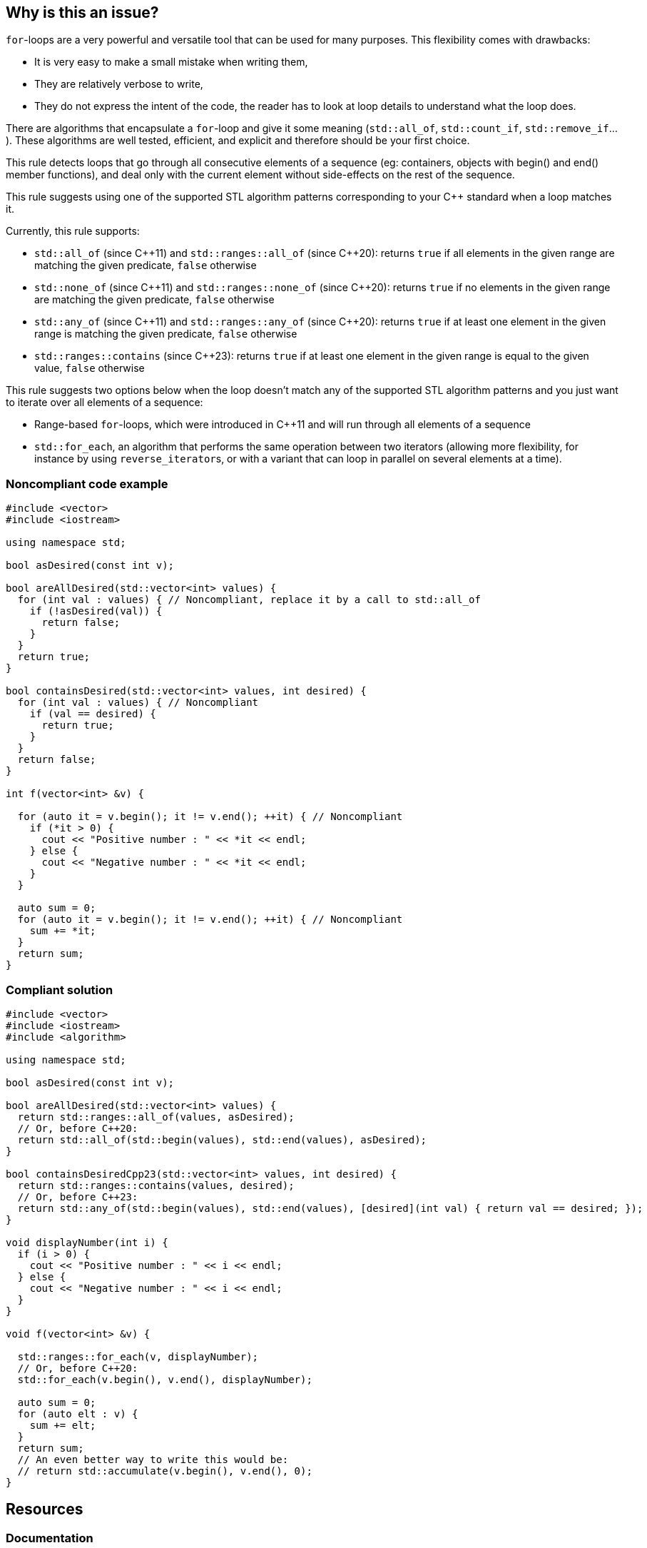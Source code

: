 == Why is this an issue?

``++for++``-loops are a very powerful and versatile tool that can be used for many purposes. This flexibility comes with drawbacks:

* It is very easy to make a small mistake when writing them,
* They are relatively verbose to write,
* They do not express the intent of the code, the reader has to look at loop details to understand what the loop does.

There are algorithms that encapsulate a ``++for++``-loop and give it some meaning (``++std::all_of++``, ``++std::count_if++``, ``++std::remove_if++``...). These algorithms are well tested, efficient, and explicit and therefore should be your first choice.


This rule detects loops that go through all consecutive elements of a sequence (eg: containers, objects with begin() and end() member functions), and deal only with the current element without side-effects on the rest of the sequence.


This rule suggests using one of the supported STL algorithm patterns corresponding to your {cpp} standard when a loop matches it. 

Currently, this rule supports:

* ``++std::all_of++`` (since {cpp}11) and ``++std::ranges::all_of++`` (since {cpp}20): returns ``++true++`` if all elements in the given range are matching the given predicate, ``++false++`` otherwise
* ``++std::none_of++`` (since {cpp}11) and ``++std::ranges::none_of++`` (since {cpp}20): returns ``++true++`` if no elements in the given range are matching the given predicate, ``++false++`` otherwise
* ``++std::any_of++`` (since {cpp}11) and ``++std::ranges::any_of++`` (since {cpp}20): returns ``++true++`` if at least one element in the given range is matching the given predicate, ``++false++`` otherwise
* ``++std::ranges::contains++`` (since {cpp}23): returns ``++true++`` if at least one element in the given range is equal to the given value, ``++false++`` otherwise

This rule suggests two options below when the loop doesn't match any of the supported STL algorithm patterns and you just want to iterate over all elements of a sequence:

* Range-based ``++for++``-loops, which were introduced in {cpp}11 and will run through all elements of a sequence
* ``++std::for_each++``, an algorithm that performs the same operation between two iterators (allowing more flexibility, for instance by using ``++reverse_iterator++``s, or with a variant that can loop in parallel on several elements at a time).


=== Noncompliant code example

[source,cpp]
----
#include <vector>
#include <iostream>

using namespace std;

bool asDesired(const int v);

bool areAllDesired(std::vector<int> values) {
  for (int val : values) { // Noncompliant, replace it by a call to std::all_of
    if (!asDesired(val)) {
      return false;
    }
  }
  return true;
}

bool containsDesired(std::vector<int> values, int desired) {
  for (int val : values) { // Noncompliant
    if (val == desired) {
      return true;
    }
  }
  return false;
}

int f(vector<int> &v) {

  for (auto it = v.begin(); it != v.end(); ++it) { // Noncompliant
    if (*it > 0) {
      cout << "Positive number : " << *it << endl;
    } else {
      cout << "Negative number : " << *it << endl;
    }
  }

  auto sum = 0;
  for (auto it = v.begin(); it != v.end(); ++it) { // Noncompliant
    sum += *it;
  }
  return sum;
}
----


=== Compliant solution

[source,cpp]
----
#include <vector>
#include <iostream>
#include <algorithm>

using namespace std;

bool asDesired(const int v);

bool areAllDesired(std::vector<int> values) {
  return std::ranges::all_of(values, asDesired);
  // Or, before C++20:
  return std::all_of(std::begin(values), std::end(values), asDesired);
}

bool containsDesiredCpp23(std::vector<int> values, int desired) {
  return std::ranges::contains(values, desired);
  // Or, before C++23:
  return std::any_of(std::begin(values), std::end(values), [desired](int val) { return val == desired; });
}

void displayNumber(int i) {
  if (i > 0) {
    cout << "Positive number : " << i << endl;
  } else {
    cout << "Negative number : " << i << endl;
  }
}

void f(vector<int> &v) {

  std::ranges::for_each(v, displayNumber);
  // Or, before C++20:
  std::for_each(v.begin(), v.end(), displayNumber);

  auto sum = 0;
  for (auto elt : v) {
    sum += elt;
  }
  return sum;
  // An even better way to write this would be:
  // return std::accumulate(v.begin(), v.end(), 0); 
}
----


== Resources


=== Documentation

* {cpp} reference - https://en.cppreference.com/w/cpp/algorithm/ranges/contains[`std::ranges::contains`]
* {cpp} reference - https://en.cppreference.com/w/cpp/algorithm/ranges/all_any_none_of[`std::ranges::all_of`, `std::ranges::any_of`, `std::ranges::none_of`] 
* {cpp} reference - https://en.cppreference.com/w/cpp/algorithm/ranges/for_each[`std::ranges::for_each`] 
* {cpp} reference - https://en.cppreference.com/w/cpp/algorithm/all_any_none_of[`std::all_of`, `std::any_of`, `std::none_of`]
* {cpp} reference - https://en.cppreference.com/w/cpp/algorithm/for_each[`std::for_each`]

=== External coding guidelines

* {cpp} Core Guidelines - https://github.com/isocpp/CppCoreGuidelines/blob/e49158a/CppCoreGuidelines.md#es71-prefer-a-range-for-statement-to-a-for-statement-when-there-is-a-choice[ES.71: Prefer a range-`for`-statement to a `for`-statement when there is a choice]
* {cpp} Core Guidelines - https://github.com/isocpp/CppCoreGuidelines/blob/e49158a/CppCoreGuidelines.md#p3-express-intent[P.3: Express intent]

ifdef::env-github,rspecator-view[]

'''
== Implementation Specification
(visible only on this page)

=== Message

Convert this loop into a range-based for loop


'''
== Comments And Links
(visible only on this page)

=== on 5 Nov 2019, 18:30:54 Loïc Joly wrote:
\[~amelie.renard]: Can you please review my changes?

endif::env-github,rspecator-view[]
